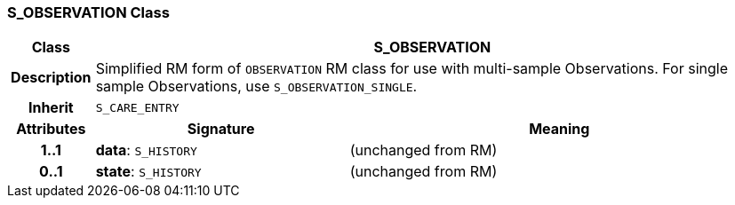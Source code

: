 === S_OBSERVATION Class

[cols="^1,3,5"]
|===
h|*Class*
2+^h|*S_OBSERVATION*

h|*Description*
2+a|Simplified RM form of `OBSERVATION` RM class for use with multi-sample Observations. For single sample Observations, use `S_OBSERVATION_SINGLE`.

h|*Inherit*
2+|`S_CARE_ENTRY`

h|*Attributes*
^h|*Signature*
^h|*Meaning*

h|*1..1*
|*data*: `S_HISTORY`
a|(unchanged from RM)

h|*0..1*
|*state*: `S_HISTORY`
a|(unchanged from RM)
|===

